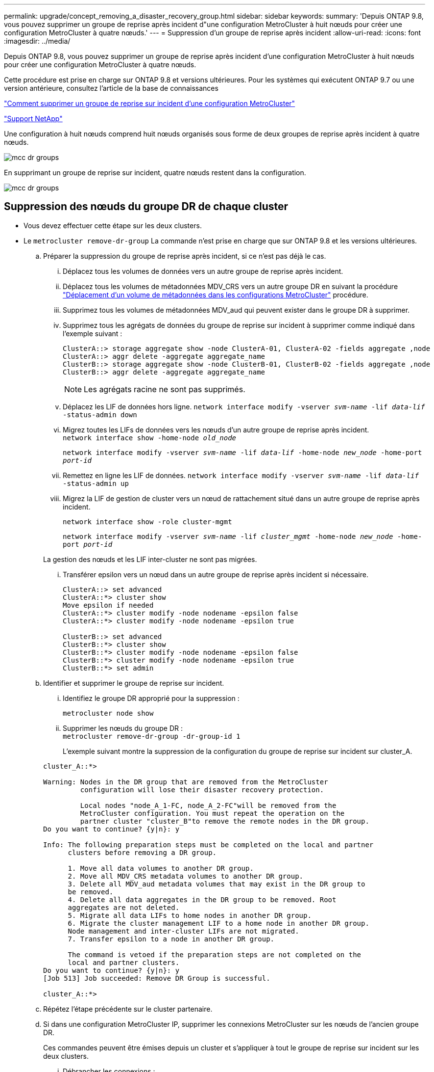 ---
permalink: upgrade/concept_removing_a_disaster_recovery_group.html 
sidebar: sidebar 
keywords:  
summary: 'Depuis ONTAP 9.8, vous pouvez supprimer un groupe de reprise après incident d"une configuration MetroCluster à huit nœuds pour créer une configuration MetroCluster à quatre nœuds.' 
---
= Suppression d'un groupe de reprise après incident
:allow-uri-read: 
:icons: font
:imagesdir: ../media/


[role="lead"]
Depuis ONTAP 9.8, vous pouvez supprimer un groupe de reprise après incident d'une configuration MetroCluster à huit nœuds pour créer une configuration MetroCluster à quatre nœuds.

Cette procédure est prise en charge sur ONTAP 9.8 et versions ultérieures. Pour les systèmes qui exécutent ONTAP 9.7 ou une version antérieure, consultez l'article de la base de connaissances

link:https://kb.netapp.com/Advice_and_Troubleshooting/Data_Protection_and_Security/MetroCluster/How_to_remove_a_DR-Group_from_a_MetroCluster["Comment supprimer un groupe de reprise sur incident d'une configuration MetroCluster"]

https://mysupport.netapp.com/site/global/dashboard["Support NetApp"]

Une configuration à huit nœuds comprend huit nœuds organisés sous forme de deux groupes de reprise après incident à quatre nœuds.

image::../media/mcc_dr_groups_8_node.gif[mcc dr groups, nœud 8]

En supprimant un groupe de reprise sur incident, quatre nœuds restent dans la configuration.

image::../media/mcc_dr_groups_4_node.gif[mcc dr groups, nœud 4]



== Suppression des nœuds du groupe DR de chaque cluster

* Vous devez effectuer cette étape sur les deux clusters.
* Le `metrocluster remove-dr-group` La commande n'est prise en charge que sur ONTAP 9.8 et les versions ultérieures.
+
.. Préparer la suppression du groupe de reprise après incident, si ce n'est pas déjà le cas.
+
... Déplacez tous les volumes de données vers un autre groupe de reprise après incident.
... Déplacez tous les volumes de métadonnées MDV_CRS vers un autre groupe DR en suivant la procédure link:https://docs.netapp.com/us-en/ontap-metrocluster/upgrade/task_move_a_metadata_volume_in_mcc_configurations.html["Déplacement d'un volume de métadonnées dans les configurations MetroCluster"] procédure.
... Supprimez tous les volumes de métadonnées MDV_aud qui peuvent exister dans le groupe DR à supprimer.
... Supprimez tous les agrégats de données du groupe de reprise sur incident à supprimer comme indiqué dans l'exemple suivant :
+
[listing]
----
ClusterA::> storage aggregate show -node ClusterA-01, ClusterA-02 -fields aggregate ,node
ClusterA::> aggr delete -aggregate aggregate_name
ClusterB::> storage aggregate show -node ClusterB-01, ClusterB-02 -fields aggregate ,node
ClusterB::> aggr delete -aggregate aggregate_name
----
+

NOTE: Les agrégats racine ne sont pas supprimés.

... Déplacez les LIF de données hors ligne.
`network interface modify -vserver _svm-name_ -lif _data-lif_ -status-admin down`
... Migrez toutes les LIFs de données vers les nœuds d'un autre groupe de reprise après incident. +
`network interface show -home-node _old_node_`
+
`network interface modify -vserver _svm-name_ -lif _data-lif_ -home-node _new_node_ -home-port _port-id_`

... Remettez en ligne les LIF de données.
`network interface modify -vserver _svm-name_ -lif _data-lif_ -status-admin up`
... Migrez la LIF de gestion de cluster vers un nœud de rattachement situé dans un autre groupe de reprise après incident.
+
`network interface show -role cluster-mgmt`

+
`network interface modify -vserver _svm-name_ -lif _cluster_mgmt_ -home-node _new_node_ -home-port _port-id_`

+
La gestion des nœuds et les LIF inter-cluster ne sont pas migrées.

... Transférer epsilon vers un nœud dans un autre groupe de reprise après incident si nécessaire.
+
[listing]
----
ClusterA::> set advanced
ClusterA::*> cluster show
Move epsilon if needed
ClusterA::*> cluster modify -node nodename -epsilon false
ClusterA::*> cluster modify -node nodename -epsilon true

ClusterB::> set advanced
ClusterB::*> cluster show
ClusterB::*> cluster modify -node nodename -epsilon false
ClusterB::*> cluster modify -node nodename -epsilon true
ClusterB::*> set admin
----


.. Identifier et supprimer le groupe de reprise sur incident.
+
... Identifiez le groupe DR approprié pour la suppression :
+
`metrocluster node show`

... Supprimer les nœuds du groupe DR : +
`metrocluster remove-dr-group -dr-group-id 1`
+
L'exemple suivant montre la suppression de la configuration du groupe de reprise sur incident sur cluster_A.

+
[listing]
----
cluster_A::*>

Warning: Nodes in the DR group that are removed from the MetroCluster
         configuration will lose their disaster recovery protection.

         Local nodes "node_A_1-FC, node_A_2-FC"will be removed from the
         MetroCluster configuration. You must repeat the operation on the
         partner cluster "cluster_B"to remove the remote nodes in the DR group.
Do you want to continue? {y|n}: y

Info: The following preparation steps must be completed on the local and partner
      clusters before removing a DR group.

      1. Move all data volumes to another DR group.
      2. Move all MDV_CRS metadata volumes to another DR group.
      3. Delete all MDV_aud metadata volumes that may exist in the DR group to
      be removed.
      4. Delete all data aggregates in the DR group to be removed. Root
      aggregates are not deleted.
      5. Migrate all data LIFs to home nodes in another DR group.
      6. Migrate the cluster management LIF to a home node in another DR group.
      Node management and inter-cluster LIFs are not migrated.
      7. Transfer epsilon to a node in another DR group.

      The command is vetoed if the preparation steps are not completed on the
      local and partner clusters.
Do you want to continue? {y|n}: y
[Job 513] Job succeeded: Remove DR Group is successful.

cluster_A::*>
----


.. Répétez l'étape précédente sur le cluster partenaire.
.. Si dans une configuration MetroCluster IP, supprimer les connexions MetroCluster sur les nœuds de l'ancien groupe DR.
+
Ces commandes peuvent être émises depuis un cluster et s'appliquer à tout le groupe de reprise sur incident sur les deux clusters.

+
... Débrancher les connexions :
+
`metrocluster configuration-settings connection disconnect _dr-group-id_`

... Supprimez les interfaces MetroCluster sur les nœuds de l'ancien groupe DR :
+
`metrocluster configuration-settings interface delete`

... Supprimez l'ancienne configuration du groupe DR. +
`metrocluster configuration-settings dr-group delete`


.. Dissocier les nœuds de l'ancien groupe DR.
+
Vous devez effectuer cette étape sur chaque cluster.

+
... Définissez le niveau de privilège avancé :
+
`set -privilege advanced`

... Désactiver le basculement du stockage :
+
`storage failover modify -node _node-name_ -enable false`

... Dissocier le nœud : +
`cluster unjoin -node _node-name_`
+
Répétez cette étape pour l'autre nœud local de l'ancien groupe DR.

... Définissez le niveau de privilège admin : +
`set -privilege admin`


.. Réactiver la haute disponibilité du cluster dans le nouveau groupe de reprise après incident :
+
`cluster ha modify -configured true`

+
Vous devez effectuer cette étape sur chaque cluster.

.. Arrêtez, mettez hors tension et retirez les anciens modules de contrôleur et tiroirs de stockage.



